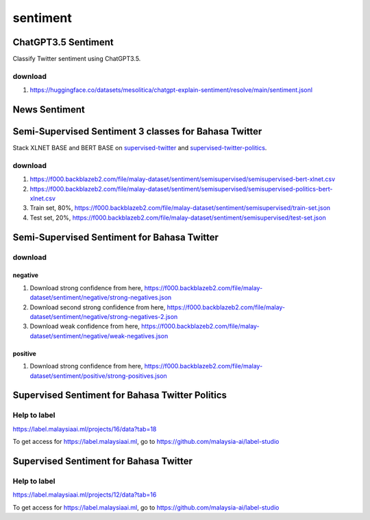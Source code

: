 sentiment
=========

ChatGPT3.5 Sentiment
--------------------

Classify Twitter sentiment using ChatGPT3.5.

download
~~~~~~~~

1. https://huggingface.co/datasets/mesolitica/chatgpt-explain-sentiment/resolve/main/sentiment.jsonl

News Sentiment
--------------

Semi-Supervised Sentiment 3 classes for Bahasa Twitter
------------------------------------------------------

Stack XLNET BASE and BERT BASE on `supervised-twitter <../supervised-twitter>`__ and `supervised-twitter-politics <../supervised-twitter-politics>`__.

download
~~~~~~~~

1. https://f000.backblazeb2.com/file/malay-dataset/sentiment/semisupervised/semisupervised-bert-xlnet.csv

2. https://f000.backblazeb2.com/file/malay-dataset/sentiment/semisupervised/semisupervised-politics-bert-xlnet.csv

3. Train set, 80%, https://f000.backblazeb2.com/file/malay-dataset/sentiment/semisupervised/train-set.json

4. Test set, 20%, https://f000.backblazeb2.com/file/malay-dataset/sentiment/semisupervised/test-set.json

Semi-Supervised Sentiment for Bahasa Twitter
--------------------------------------------

download
~~~~~~~~

negative
""""""""

1. Download strong confidence from here, https://f000.backblazeb2.com/file/malay-dataset/sentiment/negative/strong-negatives.json

2. Download second strong confidence from here, https://f000.backblazeb2.com/file/malay-dataset/sentiment/negative/strong-negatives-2.json

3. Download weak confidence from here, https://f000.backblazeb2.com/file/malay-dataset/sentiment/negative/weak-negatives.json

positive
""""""""

1. Download strong confidence from here, https://f000.backblazeb2.com/file/malay-dataset/sentiment/positive/strong-positives.json

Supervised Sentiment for Bahasa Twitter Politics
------------------------------------------------

Help to label
~~~~~~~~~~~~~

https://label.malaysiaai.ml/projects/16/data?tab=18

To get access for https://label.malaysiaai.ml, go to https://github.com/malaysia-ai/label-studio

Supervised Sentiment for Bahasa Twitter
---------------------------------------

Help to label
~~~~~~~~~~~~~

https://label.malaysiaai.ml/projects/12/data?tab=16

To get access for https://label.malaysiaai.ml, go to https://github.com/malaysia-ai/label-studio
